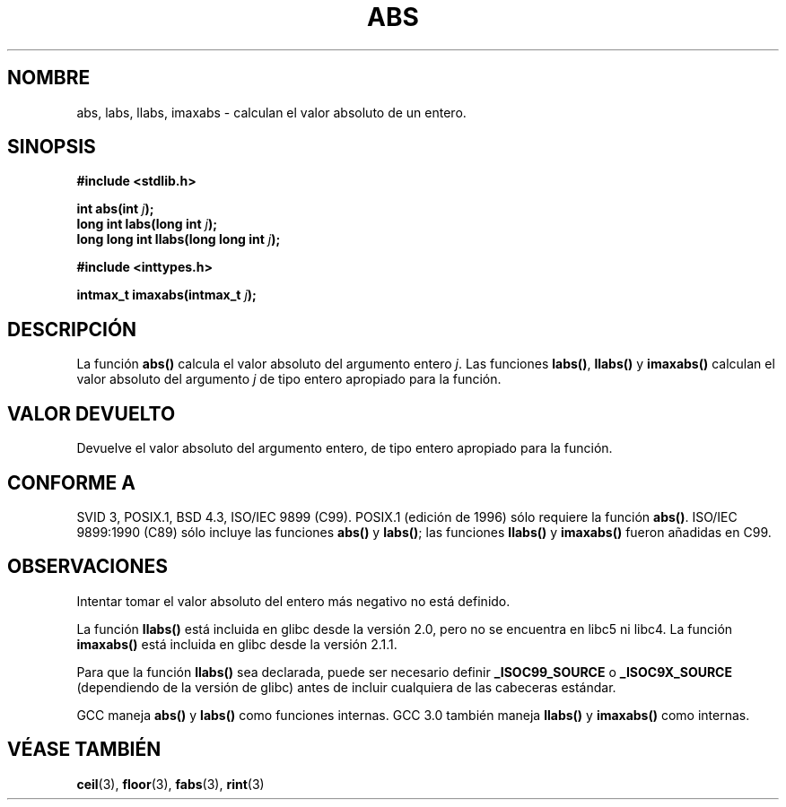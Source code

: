 .\" Copyright 1993 David Metcalfe (david@prism.demon.co.uk)
.\"
.\" Permission is granted to make and distribute verbatim copies of this
.\" manual provided the copyright notice and this permission notice are
.\" preserved on all copies.
.\"
.\" Permission is granted to copy and distribute modified versions of this
.\" manual under the conditions for verbatim copying, provided that the
.\" entire resulting derived work is distributed under the terms of a
.\" permission notice identical to this one
.\" 
.\" Since the Linux kernel and libraries are constantly changing, this
.\" manual page may be incorrect or out-of-date.  The author(s) assume no
.\" responsibility for errors or omissions, or for damages resulting from
.\" the use of the information contained herein.  The author(s) may not
.\" have taken the same level of care in the production of this manual,
.\" which is licensed free of charge, as they might when working
.\" professionally.
.\" 
.\" Formatted or processed versions of this manual, if unaccompanied by
.\" the source, must acknowledge the copyright and authors of this work.
.\"
.\" References consulted:
.\"     Linux libc source code
.\"     Lewine's _POSIX Programmer's Guide_ (O'Reilly & Associates, 1991)
.\"     386BSD man pages
.\" Modified Mon Mar 29 22:31:13 1993, David Metcalfe
.\" Modified Sun Jun  6 23:27:50 1993, David Metcalfe
.\" Modified Sat Jul 24 21:45:37 1993, Rik Faith (faith@cs.unc.edu)
.\"
.\" Traducida al castellano (con permiso) por:
.\" Sebastian Desimone (chipy@argenet.com.ar) (desimone@fasta.edu.ar)
.\" Modified 5 Jul 1996 Miguel A. Sepulveda (angel@vivaldi.princeton.edu)
.\" Translation revised June 16 1998 by Juan Piernas <piernas@dif.um.es>
.\" Traducción revisada por Miguel Pérez Ibars <mpi79470@alu.um.es> el 29-septiembre-2004
.\"
.TH ABS 3  "17 diciembre 2000" "GNU" "Manual del Programador de Linux"
.SH NOMBRE
abs, labs, llabs, imaxabs \- calculan el valor absoluto de un entero.
.SH SINOPSIS
.nf
.B #include <stdlib.h>
.sp
.BI "int abs(int " j );
.br
.BI "long int labs(long int " j );
.br
.BI "long long int llabs(long long int " j );
.sp
.B #include <inttypes.h>
.sp
.BI "intmax_t imaxabs(intmax_t " j );
.fi
.SH DESCRIPCIÓN
La función \fBabs()\fP calcula el valor absoluto del argumento entero
\fIj\fP. Las funciones \fBlabs()\fP, \fBllabs()\fP y \fBimaxabs()\fP
calculan el valor absoluto del argumento \fIj\fP de tipo entero
apropiado para la función.
.SH "VALOR DEVUELTO"
Devuelve el valor absoluto del argumento entero, de tipo entero apropiado
para la función.
.SH "CONFORME A"
SVID 3, POSIX.1, BSD 4.3, ISO/IEC 9899 (C99).  POSIX.1 (edición de 1996) sólo
requiere la función \fBabs()\fP.  ISO/IEC 9899:1990 (C89) sólo
incluye las funciones \fBabs()\fP y \fBlabs()\fP; las funciones
\fBllabs()\fP y \fBimaxabs()\fP fueron añadidas en C99.
.SH OBSERVACIONES
Intentar tomar el valor absoluto del entero más negativo no está definido.
.PP
La función \fBllabs()\fP está incluida en glibc desde la versión 2.0, pero no
se encuentra en libc5 ni libc4. La función \fBimaxabs()\fP está incluida en
glibc desde la versión 2.1.1.
.PP
Para que la función \fBllabs()\fP sea declarada, puede ser necesario definir
\fB_ISOC99_SOURCE\fP o \fB_ISOC9X_SOURCE\fP (dependiendo de
la versión de glibc) antes de incluir cualquiera de las cabeceras estándar.
.PP
GCC maneja \fBabs()\fP y \fBlabs()\fP como funciones internas.  GCC
3.0 también maneja \fBllabs()\fP y \fBimaxabs()\fP como internas.
.SH "VÉASE TAMBIÉN"
.BR ceil (3), 
.BR floor (3), 
.BR fabs (3), 
.BR  rint (3)

